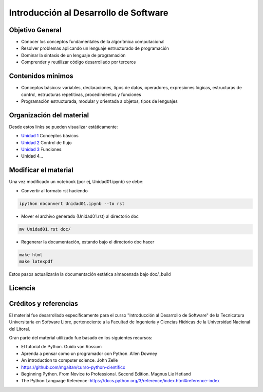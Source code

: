 Introducción al Desarrollo de Software
======================================

Objetivo General
----------------

- Conocer los conceptos fundamentales de la algorítmica computacional
- Resolver problemas aplicando un lenguaje estructurado de programación
- Dominar la sintaxis de un lenguaje de programación
- Comprender y reutilizar código desarrollado por terceros

Contenidos mínimos
------------------

- Conceptos básicos: variables, declaraciones, tipos de datos, operadores, expresiones lógicas, estructuras de control, estructuras repetitivas, procedimientos y funciones
- Programación estructurada, modular y orientada a objetos, tipos de lenguajes

Organización del material
-------------------------

Desde estos links se pueden visualizar estáticamente:

* `Unidad 1 <http://nbviewer.ipython.org/urls/gitlab.com/emilopez/dev01/raw/master/Unidad01.ipynb>`_ Conceptos básicos
* `Unidad 2 <http://nbviewer.ipython.org/urls/gitlab.com/emilopez/dev01/raw/master/Unidad02.ipynb>`_ Control de flujo
* `Unidad 3 <http://nbviewer.ipython.org/urls/gitlab.com/emilopez/dev01/raw/master/Unidad03.ipynb>`_ Funciones
* Unidad 4...

Modificar el material
----------------------

Una vez modificado un notebook (por ej, Unidad01.ipynb) se debe:

* Convertir al formato rst haciendo

.. code-block:: bash

	 ipython nbconvert Unidad01.ipynb --to rst

* Mover el archivo generado (Unidad01.rst) al directorio doc 

.. code-block:: bash

	mv Unidad01.rst doc/

* Regenerar la documentación, estando bajo el directorio doc hacer

.. code-block:: bash

	make html
	make latexpdf

Estos pasos actualizarán la documentación estática almacenada bajo doc/_build

Licencia
--------

.. figure:: http://i.creativecommons.org/l/by-sa/2.5/ar/88x31.png
   :target: http://creativecommons.org/licenses/by-sa/2.5/ar/deed.es_AR


    Licencia Creative Commons Atribución-CompartirIgual 2.5 Argentina (CC BY-SA 2.5 AR)

Créditos y referencias
----------------------

El material fue desarrollado específicamente para el curso "Introducción al Desarrollo de Software" de la Tecnicatura Universitaria en Software Libre, perteneciente a la Facultad de Ingeniería y Ciencias Hídricas de la Universidad Nacional del Litoral. 

Gran parte del material utilizado fue basado en los siguientes recursos:

- El tutorial de Python. Guido van Rossum
- Aprenda a pensar como un programador con Python. Allen Downey
- An introduction to computer science. John Zelle
- https://github.com/mgaitan/curso-python-cientifico
- Beginning Python. From Novice to Professional. Second Edition. Magnus Lie Hetland
- The Python Language Reference: https://docs.python.org/3/reference/index.html#reference-index
